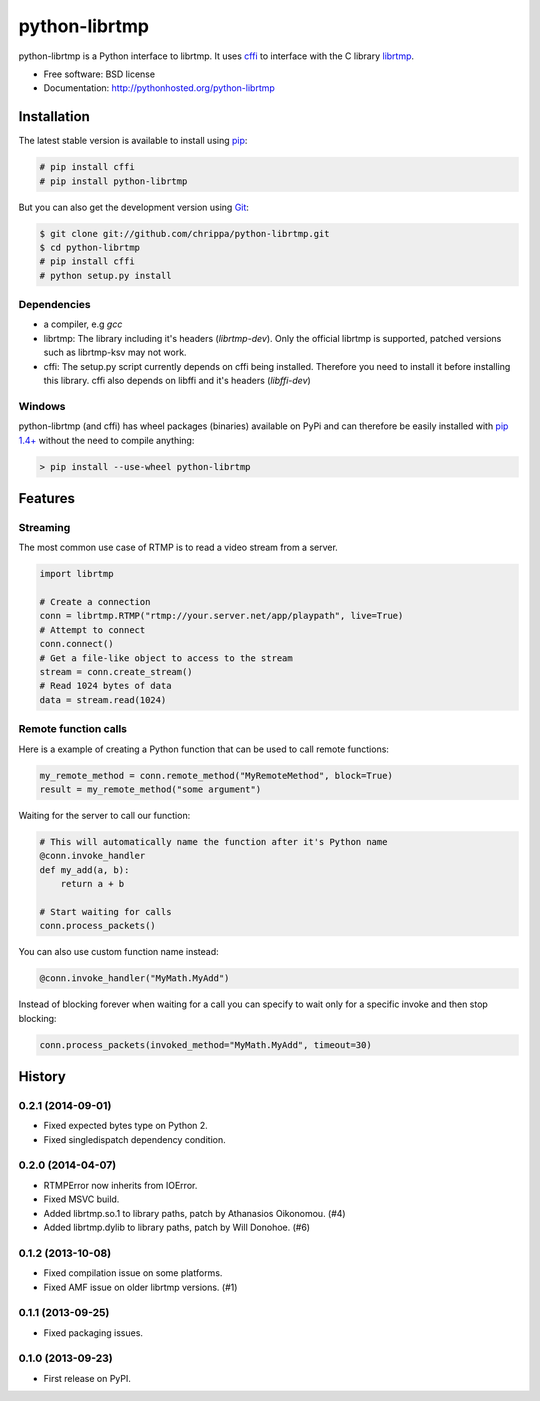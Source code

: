===============================
python-librtmp
===============================

.. image:: http://img.shields.io/pypi/v/python-librtmp.svg?style=flat-square
    :target: https://pypi.python.org/pypi/python-librtmp

.. image:: http://img.shields.io/pypi/dm/python-librtmp.svg?style=flat-square
    :target: https://pypi.python.org/pypi/python-librtmp

.. image:: http://img.shields.io/travis/chrippa/python-librtmp.svg?style=flat-square
    :target: http://travis-ci.org/chrippa/python-librtmp



python-librtmp is a Python interface to librtmp.
It uses `cffi <http://cffi.readthedocs.org/>`_ to interface with
the C library `librtmp <http://rtmpdump.mplayerhq.hu/librtmp.3.html>`_.

* Free software: BSD license
* Documentation: http://pythonhosted.org/python-librtmp


Installation
------------

The latest stable version is available to install using `pip <http://www.pip-installer.org/>`_:

.. code-block:: console

    # pip install cffi
    # pip install python-librtmp

But you can also get the development version using `Git <http://git-scm.com/>`_:

.. code-block:: console

    $ git clone git://github.com/chrippa/python-librtmp.git
    $ cd python-librtmp
    # pip install cffi
    # python setup.py install


Dependencies
^^^^^^^^^^^^

- a compiler, e.g `gcc`
- librtmp: The library including it's headers (`librtmp-dev`). Only the official librtmp is supported, patched versions such as librtmp-ksv may not work.
- cffi: The setup.py script currently depends on cffi being installed.
  Therefore you need to install it before installing this library.
  cffi also depends on libffi and it's headers (`libffi-dev`)


Windows
^^^^^^^

python-librtmp (and cffi) has wheel packages (binaries) available on PyPi and can
therefore be easily installed with `pip 1.4+ <http://www.pip-installer.org/>`_
without the need to compile anything:

.. code-block:: console

    > pip install --use-wheel python-librtmp


Features
--------

Streaming
^^^^^^^^^

The most common use case of RTMP is to read a video stream from
a server.

.. code-block:: python

    import librtmp

    # Create a connection
    conn = librtmp.RTMP("rtmp://your.server.net/app/playpath", live=True)
    # Attempt to connect
    conn.connect()
    # Get a file-like object to access to the stream
    stream = conn.create_stream()
    # Read 1024 bytes of data
    data = stream.read(1024)



Remote function calls
^^^^^^^^^^^^^^^^^^^^^

Here is a example of creating a Python function that can be used to call
remote functions:

.. code-block:: python

    my_remote_method = conn.remote_method("MyRemoteMethod", block=True)
    result = my_remote_method("some argument")

Waiting for the server to call our function:

.. code-block:: python

    # This will automatically name the function after it's Python name
    @conn.invoke_handler
    def my_add(a, b):
        return a + b

    # Start waiting for calls
    conn.process_packets()

You can also use custom function name instead:


.. code-block:: python

    @conn.invoke_handler("MyMath.MyAdd")

Instead of blocking forever when waiting for a call you can specify to wait
only for a specific invoke and then stop blocking:

.. code-block:: python

    conn.process_packets(invoked_method="MyMath.MyAdd", timeout=30)






History
-------

0.2.1 (2014-09-01)
^^^^^^^^^^^^^^^^^^

* Fixed expected bytes type on Python 2.
* Fixed singledispatch dependency condition.


0.2.0 (2014-04-07)
^^^^^^^^^^^^^^^^^^

* RTMPError now inherits from IOError.
* Fixed MSVC build.
* Added librtmp.so.1 to library paths, patch by Athanasios Oikonomou. (#4)
* Added librtmp.dylib to library paths, patch by Will Donohoe. (#6)


0.1.2 (2013-10-08)
^^^^^^^^^^^^^^^^^^

* Fixed compilation issue on some platforms.
* Fixed AMF issue on older librtmp versions. (#1)


0.1.1 (2013-09-25)
^^^^^^^^^^^^^^^^^^

* Fixed packaging issues.


0.1.0 (2013-09-23)
^^^^^^^^^^^^^^^^^^

* First release on PyPI.


